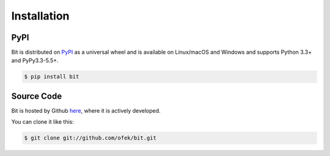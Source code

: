Installation
============

PyPI
----

Bit is distributed on `PyPI`_ as a universal wheel and is available on Linux/macOS
and Windows and supports Python 3.3+ and PyPy3.3-5.5+.

.. code-block:: bash

    $ pip install bit

Source Code
-----------

Bit is hosted by Github `here`_, where it is actively developed.

You can clone it like this:

.. code-block:: bash

    $ git clone git://github.com/ofek/bit.git

.. _PyPI: https://pypi.org/project/bit
.. _here: https://github.com/ofek/bit
